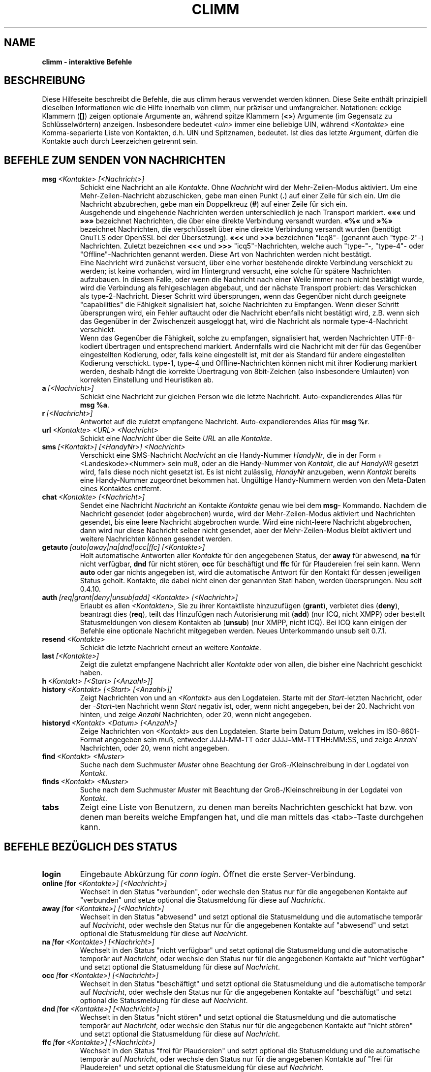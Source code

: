 .\" $Id: climmcmds.7 2072 2005-12-11 20:57:34Z kuhlmann $ -*- nroff -*-
.\"  EN: climmcmds.7 2293 2007-05-12 22:36:21Z
.\"  ^^ no Id:       ^^^^ <version of English man page this is in sync with>
.TH CLIMM 7 climm DE
.SH NAME
.B climm \- interaktive Befehle
.SH BESCHREIBUNG
Diese Hilfeseite beschreibt die Befehle, die aus climm heraus verwendet
werden k\(:onnen. Diese Seite enth\(:alt prinzipiell dieselben Informationen wie
die Hilfe innerhalb von climm, nur pr\(:aziser und umfangreicher.
Notationen: eckige Klammern
.RB ( [] )
zeigen optionale Argumente an, w\(:ahrend spitze Klammern
.RB ( <> )
Argumente (im Gegensatz zu Schl\(:usselw\(:ortern) anzeigen.
Insbesondere bedeutet
.I <uin>
immer eine beliebige UIN,
w\(:ahrend
.I <Kontakte>
eine Komma-separierte Liste von Kontakten, d.h. UIN und Spitznamen, bedeutet.
Ist dies das letzte Argument, d\(:urfen die Kontakte auch durch
Leerzeichen getrennt sein.
.SH BEFEHLE ZUM SENDEN VON NACHRICHTEN
.TP
.BI msg \ <Kontakte>\ [<Nachricht>]
Schickt eine Nachricht an alle
.IR Kontakte .
Ohne
.I Nachricht
wird der Mehr-Zeilen-Modus aktiviert. Um eine Mehr-Zeilen-Nachricht abzuschicken,
gebe man einen Punkt
.RB ( . )
auf einer Zeile f\(:ur sich ein. Um die Nachricht abzubrechen, gebe man ein Doppelkreuz
.RB ( # )
auf einer Zeile f\(:ur sich ein.
.br
Ausgehende und eingehende Nachrichten werden unterschiedlich je nach Transport markiert.
.B \(Fo\(Fo\(Fo
und
.B \(Fc\(Fc\(Fc
bezeichnet Nachrichten, die \(:uber eine direkte Verbindung versandt wurden.
.B \(Fo%\(Fo
und
.B \(Fc%\(Fc
bezeichnet Nachrichten, die verschl\(:usselt \(:uber eine direkte Verbindung versandt wurden
(ben\(:otigt GnuTLS oder OpenSSL bei der \(:Ubersetzung).
.B \(Fo<<
und
.B >>\(Fc
bezeichnen "icq8"- (genannt auch "type-2"-) Nachrichten.
Zuletzt bezeichnen
.B <<<
und
.B >>>
"icq5"-Nachrichten, welche auch "type-"-, "type-4"- oder "Offline"-Nachrichten
genannt werden. Diese Art von Nachrichten werden nicht best\(:atigt.
.br
Eine Nachricht wird zun\(:achst versucht, \(:uber eine vorher bestehende
direkte Verbindung verschickt zu werden; ist keine vorhanden, wird im
Hintergrund versucht, eine solche f\(:ur sp\(:atere Nachrichten aufzubauen.
In diesem Falle, oder wenn die Nachricht nach einer Weile immer noch nicht
best\(:atigt wurde, wird die Verbindung als fehlgeschlagen abgebaut, und der
n\(:achste Transport probiert: das Verschicken als type-2-Nachricht. Dieser
Schritt wird \(:ubersprungen, wenn das Gegen\(:uber nicht durch geeignete
"capabilities" die F\(:ahigkeit signalisiert hat, solche Nachrichten zu
Empfangen. Wenn dieser Schritt \(:ubersprungen wird, ein Fehler auftaucht
oder die Nachricht ebenfalls nicht best\(:atigt wird, z.B. wenn sich das
Gegen\(:uber in der Zwischenzeit ausgeloggt hat, wird die Nachricht als
normale type-4-Nachricht verschickt.
.br
Wenn das Gegen\(:uber die F\(:ahigkeit, solche zu empfangen, signalisiert
hat, werden Nachrichten UTF-8-kodiert \(:ubertragen
und entsprechend markiert. Andernfalls wird die Nachricht mit der f\(:ur
das Gegen\(:uber eingestellten Kodierung, oder, falls keine eingestellt ist,
mit der als Standard f\(:ur andere eingestellten Kodierung verschickt.
type-1, type-4 und Offline-Nachrichten k\(:onnen nicht mit ihrer
Kodierung markiert werden, deshalb h\(:angt die korrekte \(:Ubertragung
von 8bit-Zeichen (also insbesondere Umlauten) von korrekten Einstellung
und Heuristiken ab.
.TP
.BI a \ [<Nachricht>]
Schickt eine Nachricht zur gleichen Person wie die letzte Nachricht.
Auto-expandierendes Alias f\(:ur
.BR msg\ %a .
.TP
.BI r \ [<Nachricht>]
Antwortet auf die zuletzt empfangene Nachricht.
Auto-expandierendes Alias f\(:ur
.BR msg\ %r .
.TP
.BI url \ <Kontakte>\ <URL>\ <Nachricht>
Schickt eine
.I Nachricht
\(:uber die Seite
.I URL
an alle
.IR Kontakte .
.TP
.BI sms \ [<Kontakt>]\ [<HandyNr>]\ <Nachricht>
Verschickt eine SMS-Nachricht
.I Nachricht
an die Handy-Nummer
.IR HandyNr ,
die in der Form +<Landeskode><Nummer> sein mu\(ss,
oder an die Handy-Nummer von
.IR Kontakt ,
die auf
.IR HandyNR
gesetzt wird, falls diese noch nicht gesetzt ist.
Es ist nicht zul\(:asslig,
.IR HandyNr
anzugeben, wenn
.IR Kontakt
bereits eine Handy-Nummer zugeordnet bekommen hat.
Ung\(:ultige Handy-Nummern werden von den Meta-Daten eines
Kontaktes entfernt.
.TP
.BI chat \ <Kontakte>\ [<Nachricht>]
Sendet eine Nachricht
.I Nachricht
an Kontakte
.I Kontakte
genau wie bei dem
.BR msg -
Kommando. Nachdem die Nachricht gesendet (oder abgebrochen) wurde,
wird der Mehr-Zeilen-Modus aktiviert und Nachrichten gesendet, bis
eine leere Nachricht abgebrochen wurde. Wird eine nicht-leere
Nachricht abgebrochen, dann wird nur diese Nachricht selber nicht
gesendet, aber der Mehr-Zeilen-Modus bleibt aktiviert und weitere
Nachrichten k\(:onnen gesendet werden.
.TP
.BI getauto \ [auto|away|na|dnd|occ|ffc]\ [<Kontakte>]
Holt automatische Antworten aller
.IR Kontakte
f\(:ur den angegebenen Status, der
.B away
f\(:ur abwesend,
.B na
f\(:ur nicht verf\(:ugbar,
.B dnd
f\(:ur nicht st\(:oren,
.B occ
f\(:ur besch\(:aftigt und
.B ffc
f\(:ur f\(:ur Plaudereien frei sein kann. Wenn
.B auto
oder gar nichts angegeben ist, wird die automatische Antwort f\(:ur
den Kontakt f\(:ur dessen jeweiligen Status geholt.
Kontakte, die dabei nicht einen der genannten Stati haben, werden
\(:ubersprungen.
Neu seit 0.4.10.
.TP
.BI auth \ [req|grant|deny|unsub|add]\ <Kontakte>\ [<Nachricht>]
Erlaubt es allen
.IR <Kontakten> ,
Sie zu ihrer Kontaktliste hinzuzuf\(:ugen
.RB ( grant ),
verbietet dies
.RB ( deny ),
beantragt dies
.RB ( req ),
teilt das Hinzuf\(:ugen nach Autorisierung mit
.RB ( add )
(nur ICQ, nicht XMPP)
oder bestellt Statusmeldungen von diesem Kontakten ab
.RB ( unsub )
(nur XMPP, nicht ICQ).
Bei ICQ kann einigen der Befehle eine optionale Nachricht mitgegeben werden.
Neues Unterkommando unsub seit 0.7.1.
.TP
.BI resend \ <Kontakte>
Schickt die letzte Nachricht erneut an weitere
.IR Kontakte .
.TP
.BI last \ [<Kontakte>]
Zeigt die zuletzt empfangene Nachricht aller
.IR Kontakte 
oder von allen, die bisher eine Nachricht geschickt haben.
.TP
.BI h \ <Kontakt>\ [<Start>\ [<Anzahl>]]
.TP
.BI history \ <Kontakt>\ [<Start>\ [<Anzahl>]]
Zeigt Nachrichten von und an
.I <Kontakt>
aus den Logdateien. Starte mit der
.IR Start -letzten
Nachricht, oder der
.IR \-Start -ten
Nachricht wenn
.I Start
negativ ist, oder, wenn nicht angegeben, bei der 20. Nachricht von hinten,
und zeige
.I Anzahl
Nachrichten, oder 20, wenn nicht angegeben.
.TP
.BI historyd \ <Kontakt>\ <Datum>\ [<Anzahl>]
Zeige Nachrichten von
.I <Kontakt>
aus den Logdateien. Starte beim Datum
.IR Datum ,
welches im ISO-8601-Format angegeben sein mu\(ss, entweder
.RB JJJJ \- MM \- TT\ oder\ JJJJ \- MM \- TT T HH : MM : SS,
und zeige
.I Anzahl
Nachrichten, oder 20, wenn nicht angegeben.
.TP
.BI find \ <Kontakt>\ <Muster>
Suche nach dem Suchmuster
.I Muster
ohne Beachtung der Gro\(ss-/Kleinschreibung in der
Logdatei von
.IR Kontakt .
.TP
.BI finds \ <Kontakt>\ <Muster>
Suche nach dem Suchmuster
.I Muster
mit Beachtung der Gro\(ss-/Kleinschreibung in der
Logdatei von
.IR Kontakt .
.TP
.B tabs 
Zeigt eine Liste von Benutzern, zu denen man bereits Nachrichten
geschickt hat bzw. von denen man bereits welche Empfangen hat, und
die man mittels das <tab>-Taste durchgehen kann.
.SH BEFEHLE BEZ\(:UGLICH DES STATUS
.TP
.B login
Eingebaute Abk\(:urzung f\(:ur
.IR conn\ login .
\(:Offnet die erste Server-Verbindung.
.TP
.BI online\  [ for \ <Kontakte>]\ [<Nachricht>]
Wechselt in den Status "verbunden",
oder wechsle den Status nur f\(:ur die angegebenen Kontakte auf "verbunden"
und setze optional die Statusmeldung f\(:ur diese auf
.IR Nachricht .
.TP
.BI away\  [ for \ <Kontakte>]\ [<Nachricht>]
Wechselt in den Status "abwesend" und setzt optional
die Statusmeldung und die automatische tempor\(:ar auf
.IR Nachricht ,
oder wechsle den Status nur f\(:ur die angegebenen Kontakte auf "abwesend"
und setzt optional die Statusmeldung f\(:ur diese auf
.IR Nachricht .
.TP
.BI na\  [ for \ <Kontakte>]\ [<Nachricht>]
Wechselt in den Status "nicht verf\(:ugbar" und setzt optional
die Statusmeldung und die automatische tempor\(:ar auf
.IR Nachricht ,
oder wechsle den Status nur f\(:ur die angegebenen Kontakte auf "nicht verf\(:ugbar"   
und setzt optional die Statusmeldung f\(:ur diese auf
.IR Nachricht .
.TP
.BI occ\  [ for \ <Kontakte>]\ [<Nachricht>]
Wechselt in den Status "besch\(:aftigt" und setzt optional
die Statusmeldung und die automatische tempor\(:ar auf
.IR Nachricht ,
oder wechsle den Status nur f\(:ur die angegebenen Kontakte auf "besch\(:aftigt"
und setzt optional die Statusmeldung f\(:ur diese auf
.IR Nachricht .
.TP
.BI dnd\  [ for \ <Kontakte>]\ [<Nachricht>]
Wechselt in den Status "nicht st\(:oren" und setzt optional
die Statusmeldung und die automatische tempor\(:ar auf
.IR Nachricht ,
oder wechsle den Status nur f\(:ur die angegebenen Kontakte auf "nicht st\(:oren"
und setzt optional die Statusmeldung f\(:ur diese auf
.IR Nachricht .
.TP
.BI ffc\  [ for \ <Kontakte>]\ [<Nachricht>]
Wechselt in den Status "frei f\(:ur Plaudereien" und setzt optional
die Statusmeldung und die automatische tempor\(:ar auf
.IR Nachricht ,
oder wechsle den Status nur f\(:ur die angegebenen Kontakte auf "frei f\(:ur Plaudereien"
und setzt optional die Statusmeldung f\(:ur diese auf
.IR Nachricht .
.TP
.BI inv\  [ for \ <Kontakte>]\ [<Nachricht>]
Wechselt in den Status "unsichtbar" und setzt optional
die Statusmeldung und die automatische tempor\(:ar auf
.IR Nachricht ,
oder wechsle den Status nur f\(:ur die angegebenen Kontakte auf "frei f\(:ur
Plaudereien"
und setzt optional die Statusmeldung f\(:ur diese auf
.IR Nachricht .
.TP
.BI change \ [<Nummer>\ [ for \ <Kontakte>]\ [<Nachricht>]]
Wechselt in den Status
.IR Nummer ,
und setzt optional
die Statusmeldung und die automatische tempor\(:ar auf
.IR Nachricht ,
oder wechsle den Status nur f\(:ur die angegebenen Kontakte
und setzt optional die Statusmeldung f\(:ur diese auf
.IR Nachricht .
Ohne eine Nummer: liste die verf\(:ugbaren Nummern auf.
.SH BEFEHLE ZUM SUCHEN UND ANZEIGEN ANDERER BENUTZER
.TP
.BI f \ <Kontakte>
.TP
.BI finger \ <Kontakte>
Zeigt alle Meta-Daten \(:uber alle
.IR Kontakte .
.TP
.TP
.BI ss \ <Kontakte>
Zeigt alle lokal gespeicherten Meta-Daten \(:uber alle
.IR Kontakte .
.TP
.B i
Zeigt alle Kontakte auf der Ignorieren-Liste.
.TP
.BI s \ [<Kontakte>]
Zeigt den aktuellen Status, oder die Details zu den angegebenen Kontakten an,
inklusive dessen Zweit-Namen.
.TP
.BR e ,\  ee ,\  eg ,\  eeg ,\  ev ,\  eev ,\  egv ,\  eegv ,\  w ,\  ww ,\  wg ,\  wwg ,\  wv ,\  wwv ,\  wgv ,\  wwgv
Liste Teile der Kontaktliste auf. Die folgenden Zeichen werden
dabei in der ersten Spalte angezeigt:
.RS
.TP
.B +
Dieser Eintrag ist kein Kontakt, sondern lediglich ein Zweit-Name f\(:ur den
vorhergehenden. Nur mit
.BR ww .
.TP
.B #
Dieser Eintrag ist nicht auf der Kontaktliste, aber die Benutzernummer wurde
schonmal verwendet. Nur mit
.B w
und
.BR ww .
.TP
.B *
Dieser Kontakt ist auf der Sichtbarkeitsliste, d.h. kann den Status auch
im Falle von unsichtbar sehen.
.TP
.B \-
Dieser Kontakt ist auf der Unsichtbarkeitsliste, d.h. kann als Status
nur als ausgeloggt sehen.
.TP
.B ^
Dieser Kontakt wird ignoriert: keine Nachrichten und keine
Statuswechsel werden angezeigt.
.PP
Die Befehle, die mit
.B ww
und
.B ee
beginnen, geben eine weitere Spalte mit Zeichen aus. Wenn die erste Spalte sonst leer w\(:are,
wird das entsprechende Zeichen aus dieser Spalte auch dort ausgegeben,
solange es kein
.BR ^ 
ist.
.TP
.B &
Eine direkte Verbindung wurde aufgebaut.
.TP
.B \(ba
Eine direkte Verbindung wurde versucht, aufzubauen, dies schlug jedoch fehl.
.TP
.B :
Eine direkte Verbindung wird gerade aufgebaut.
.TP
.B ^
Keine direkte Verbindung aufgebaut, aber die IP-Adresse und der Port sind bekannt.
.PP
Eine weitere Spalte wird von den Befehlen, die mit
.B ww
und
.B ee
beginnen, ausgegeben, die Informationen \(:uber die serverseitige Kontaktliste ausgeben,
soweit dies bekannt ist (neue f\(:ur 0.7.1):
.TP
.B S
Der Kontakt ist auf der serverseitigen Kontaktliste
mit gegenseitiger Autorisierung,
und soll da auch sein (hat die Option
.I wantsbl
gesetzt).
.TP
.B T
Der Kontakt ist auf der serverseitigen Kontaktliste
mit gegenseitiger Nicht-Autorisierung,
erwartet Autorisierung
und soll da auch sein.
.TP
.B .
Der Kontakt ist nicht auf der serverseitigen Kontaktliste,
sollte da aber sein.
.TP
.B R
Der Kontakt ist auf der serverseitigen Kontaktliste
und empf\(:angt Statusmeldungen,
hat eine ausstehende Autorisierungsanfrage bekommen
und soll da auch sein.
Durch erneutes Anfragen der Autorisierung oder durch Ablehnen der
Autorisierung sollte Gegenseitigkeit hergestellt werden.
Diese Kombination ist nur bei XMPP m\(:oglich.
.TP
.B >
Der Kontakt ist auf der serverseitigen Kontaktliste
und empf\(:angt Statusmeldungen,
hat keine ausstehende Autorisierungsanfrage bekommen
und soll da auch sein. 
Durch erneutes Anfragen der Autorisierung oder durch Ablehnen der
Autorisierung sollte Gegenseitigkeit hergestellt werden.
Diese Kombination ist nur bei XMPP m\(:oglich.
.TP
.B <
Der Kontakt ist auf der serverseitigen Kontaktliste
und sendet Statusmeldungen,
hat keine ausstehende Autorisierungsanfrage bekommen
und soll da auch sein.
Diese Kombination ist nur bei XMPP m\(:oglich.
.TP
.B -
Der Kontakt ist auf der serverseitigen Kontaktliste
mit gegenseitiger Nicht-Autorisierung,
hat keine ausstehende Autorisierungsanfrage bekommen
und soll da auch sein.
Diese Kombination ist nur bei XMPP m\(:oglich.
.TP
.B s
Der Kontakt ist auf der serverseitigen Kontaktliste
mit gegenseitiger Autorisierung,
soll da aber nicht sein (hat die Option
.I wantsbl
nicht gesetzt).
.TP
.B t
Der Kontakt ist auf der serverseitigen Kontaktliste
mit gegenseitiger Nicht-Autorisierung,
hat keine ausstehende Autorisierungsanfrage bekommen,
soll da aber nicht sein.
.TP
.B \'\ \'
(Leerzeichen) Der Kontakt ist nicht auf der serverseitigen Kontaktliste,
und soll da auch nicht sein.
.TP
.B \(rs
Der Kontakt ist auf der serverseitigen Kontaktliste
und empf\(:angt Statusmeldungen,
hat keine ausstehende Autorisierungsanfrage bekommen,
soll da aber nicht sein.
Durch erneutes Anfragen der Autorisierung oder durch Ablehnen der
Autorisierung sollte Gegenseitigkeit hergestellt werden.
Diese Kombination ist nur bei XMPP m\(:oglich.
.TP
.B /
Der Kontakt ist auf der serverseitigen Kontaktliste
und sendet Statusmeldungen,
hat keine ausstehende Autorisierungsanfrage bekommen,
soll da aber nicht sein.
Diese Kombination ist nur bei XMPP m\(:oglich.
.TP
.B \(aq
Der Kontakt ist auf der serverseitigen Kontaktliste
mit gegenseitiger Nicht-Autorisierung,
hat keine ausstehende Autorisierungsanfrage bekommen,
soll da aber nicht sein.
Diese Kombination ist nur bei XMPP m\(:oglich.
.TP
.B 1 2 3 4 5 6 7 8 9
Eine unm\(:ogliche Kombination ist aufgetreten.
.RE
.TP
.BI e \ [<Kontaktgruppe>]
Zeigt alle Kontakte auf der Kontaktliste, die verbunden sind. Zeigt auch den eigenen Status an. 
.TP
.BI ee \ [<Kontaktgruppe>]
Zeigt alle Kontakte auf der Kontaktliste, die verbunden sind, mit mehr Details.
.TP
.BR eg ,\  eeg
Wie oben, aber sortiere nach Gruppen. Neu seit 0.4.10.
.TP
.BR w ,\  ww ,\  wg ,\  wwg
Wie oben, aber zeige auch Kontakte an, die gerade nicht verbunden sind.
.TP
.BR ev ,\  eev ,\  egv ,\  eegv ,\  wv ,\  wwv ,\  wgv ,\  wwgv
Wie oben, aber zeige auch versteckte Kontakte an, also solche, die die
.B shadow
effektiv gesetzt haben. Neu seit 0.5.
.TP
.B ewide
Zeigt alle Kontakte auf der Kontaktliste, die verbunden sind, in einem breiten Format.
.TP
.B wide
Zeigt alle Kontakte auf der Kontaktliste in einem breiten Format.
.TP
.B search
.TP
.BI search \ <eM@il>
.TP
.BI search \ <Spitzname>
.TP
.BI search \ <Vorname>\ <Nachname>
Sucht nach einem Benutzer mit der eMail-Adresse
.IR eM@il ,
mit dem Spitznamen
.IR Spitzname ,
der kein @ enthalten darf, oder mit
.I Vorname
als Vor- und
.I Nachname
als Nachname. Ist kein Argument gegeben, frage nach
Spitznamen, Vornamen, Nachnamen, eMail-Adresse und einem
Haufen anderer Daten, nach denen man suchen kann.
.TP
.BI rand \ [<Nummer>]
Findet einen zuf\(:alligen Kontakt in der Interessengruppe
.IR Nummer ,
oder zeigt alle Interessengruppen an.
.SH BEFEHLE ZUM VERWALTEN DER KONTAKTLISTE
Hinweis: es ist n\(:otig, mit
.B save
abzuspeichern, um diese \(:Anderungen dauerhaft zu machen.
.TP
.BI add \ <Benutzernummer>\ <Spitzname>
F\(:ugt den Benutzer mit Benutzernummer
.I Benutzernummer
zur Kontaktliste unter dem Namen
.IR Spitzname
hinzu.
.TP
.BI add \ <Spitzname>\ <Zweit-Name>
.TP
.BI addalias \ <Spitzname>\ <Zweit-Name>
Vergibt einen Zweit-Namen
.I Zweit-Name
f\(:ur
.IR Spitzname .
Neu (addalias) seit 0.4.10.
.br
Hinweis: Sie m\(:ussen mit
.B save
abspeichern, um diese \(:Anderungen dauerhaft zu machen.
.TP
.BI add \ <Gruppe>\ [<Kontakte>]
.TP
.BI addgroup \ <Gruppe>\ [<Kontakte>]
F\(:uge alle Kontakte in
.IR Kontakte
zur Kontaktgruppe
.IR Gruppe
hinzu, welche erforderlichenfalls neu angelegt wird,
falls man den Befehl als
.B addgroup
aufruft.
Neu seit 0.4.10.
.TP
.BI rem \ <Kontakte>
Entfernt alle in
.IR Kontakte
angegebenen Zweit-Namen.
Wenn dies der einzige Name ist, entferne den jeweiligen Kontakt
von der Kontaktliste.
.br
Hinweis: dieses Kommando hat eine andere Bedeutung, falls das
erste Argument der Name einer Gruppe ist. Um also alle Kontakte
einer Gruppe zu meinen, darf diese nicht an erster Stelle angegeben
sein; man k\(:onnte z.B. ein Mitglied der Gruppe zuerst angeben.
.TP
.BI remalias \ <Kontakte>
Entfernt alle in
.IR Kontakte
angegebenen Zweit-Namen.
Ge\(:andert in 0.6.3.
.TP
.BI rem\ all \ <Kontakte>
.TP
.BI remcont \ <Kontakte>
Entferne alle angegebenen Kontakte vollst\(:andig von der Kontaktliste.
.br
Neu (remcont) seit 0.6.3.
.br
Hinweis: das Kommando
.B rem
hat eine andere Bedeutung, falls das
erste Argument der Name einer Gruppe ist. Um also alle Kontakte
einer Gruppe zu meinen, darf diese nicht an erster Stelle angegeben
sein; man k\(:onnte z.B. ein Mitglied der Gruppe zuerst angeben.
.TP
.BI rem \ <Gruppe>\ <Kontakte>
.TP
.BI remgroup \ <Gruppe>\ <Kontakte>
Entferne alle Kontakte in
.IR Kontakte
aus der Kontaktgruppe
.IR Gruppe .
Ge\(:andert in 0.6.3.
.TP
.BI rem \ all\ <Gruppe>
.TP
.BI remgroup \ all\ <Gruppe>
Entferne alle Kontakte aus der Kontaktgruppe
.IR Gruppe .
Weitere Argumente werden stillschweigend ignoriert.
Falls
.B remgroup all
benutzt worden ist, entferne diese Gruppe vollst\(:andig.
Ge\(:andert in 0.6.3.
.TP
.BI togig \ <Kontakte>
\(:Andert, ob Nachrichten und Status\(:anderungen der Kontakte
.I Kontakte
ignoriert werden sollen.
.TP
.BI toginvis \ <Kontakte>
\(:Andert f\(:ur jeden Kontakt aus
.IR Kontakte ,
ob er Sie niemals sehen kann.
.TP
.BI togvis \ <Kontakte>
\(:Andert f\(:ur jeden Kontakt aus
.IR Kontakte ,
ob er Sie sehen kann, wenn Sie unsichtbar sind.
.SH BEFEHLE BEZ\(:UGLICH IHRES ICQ-KONTOS
.TP
.BI pass \ <Pa\(sswort>
Setzt das Pa\(sswort auf
.IR Pa\(sswort .
.br
Hinweis: das Pa\(sswort darf nicht mit einem \('o (Byte 0xf3) beginnen.
.br
Hinweis: Sie m\(:ussen danach mit
.B save
abspeichern, um diese \(:Anderung dauerhaft zu machen, falls Sie Ihr Pa\(sswort
in Ihrem
.I ~/.climm/climmrc
abspeichern (siehe
.BR climmrc (5),
oder Ihr Pa\(sswort wird beim n\(:achsten Login fehlerhaft sein.
.TP
.B update
Aktualisiert die auf dem Server gespeicherten Benutzerinformationen (eMail-Adresse, Spitzname, und so weiter).
.TP
.B other
Aktualisiert weitergehende Benutzerinformationen wie Alter und Geschlecht.
.TP
.B about
Aktualisiert den Punkt "\(:Uber" der Benutzerinformationen.
.TP
.BI setr \ [<Nummer>]
Setzt die Interessengruppe f\(:ur zuf\(:allige Kontakte auf
.IR Nummer .
Ohne Argumente: listet m\(:ogliche Interessengruppen auf.
.TP
.BI reg \ <Pa\(sswort>
Erzeugt eine neue Benutzernummer mit dem Pa\(sswort
.IR Pa\(sswort . 
.SH BEFEHLE ZUM KONFIGURIEREN DES CLIMM-PROGRAMMS
.TP
.BI verbose \ [<verb>]
Setzt die Ausf\(:uhrlichkeit der Ausgaben von climm auf
.IR verb ,
oder zeigt die aktuelle Ausf\(:uhrlichkeit an. Die Ausf\(:uhrlichkeit ist eine Menge von
Werten, die aufaddiert werden:
.RS
.TP
.B 8
Zeige Protokoll-Fehler.
.TP
.B 16
Zeige Erzeugung und Entfernung von Paketen.
.TP
.B 32
Zeige hinzugef\(:ugte und entfernte Warteschlangen-Ereignisse.
.TP
.B 64
Zeige Erzeugung und Entfernung von Verbindungen.
.TP
.B 256
Zeige Version-6-Pakete mit hexadezimalem Abbild.
.TP
.B 4096
Zeige Version-7/8-Pakete.
.TP
.B 8192
Zeige zus\(:atzlich das hexadezimale Abbild.
.TP
.B 16284
Speichere diese Pakete in eine Datei.
.TP
.B 65536
Zeige Direktverbindungs-Pakete.
.TP
.B 131072
Zeige zus\(:atzlich das hexadezimale Abbild.
.TP
.B 262144
Speichere diese Pakete in eine Datei.
.TP
.B 2097152
Zeige den Direktverbindungs-Handschlag.
.TP
.B 4194304
Zeige den Verbindungsaufbau von Verbindungen.
.PP
In jedem Fall bewirkt eine Ausf\(:uhlichkeit gr\(:o\(sser als 0 die Ausgabe von mehr
Informationen, und eine gr\(:o\(sser als 1 von noch mehr.
.RE
.TP
.B clear
L\(:oscht den Bildschirm.
.TP
.BI sound \ [on|off|event]
Schaltet Piepsen ein
.RB ( on )
oder aus
.RB ( off ),
oder verwendet stattdessen das Ereignis-Skript
.RB ( event ).
Neue Syntax seit 0.4.10.
.TP
.BI prompt\ <BenutzerPrompt>
Setzt einen benutzerdefinierten Prompt
.IR BenutzerPrompt .
Die folgenden Platzhalter werden darin geeignet ersetzt:
.RS
.TP
.B %U
Die eigene Benutzernummer.
.TP
.B %n
Der eigene Spitzname.
.TP
.B %S
Der eigene Status.
.TP
.B %s
Der eigene Status in Kurzform.
.TP
.B %P
Der Name des Servers.
.TP
.B %p
Der Typ des Servers (icq8, jabber, msn...).
.TP
.B %a
Der letzte Kontakt, dem eine Nachricht geschickt wurde.
.TP
.B %r
Der letzte Kontakt, der eine Nachticht geschickt hat.
.TP
.B %t
Die Zeit im Format HH:MM:SS.
.TP
.B %T
Die Zeit in dem Format, da\(ss durch die Option
.B prompt_strftime
bestimmt ist.
.TP
.B %%
Das Prozentzeichen
.RB ( % ).
.TP
.B %[0\-9]c
Setzt die Vordergrundfarbe auf die angegebene.
.TP
.B %[0\-9]C
Setzt die Hintergrundfarbe auf die angegebene.
.TP
.B %[0\-1]b
Fettdruck. An = 1 (standardm\(:a\(ssig), aus = 0.
.TP
.B %[0\-1]u
Unterstrichen. An = 1 (standardm\(:a\(ssig), aus = 0
.TP
.B %[0\-1]i
Invers oder hell. An = 1 (standardm\(:a\(ssig), aus = 0.
Vertauscht Vordergrund- und Hintergrundfarben, oder
w\(:ahlt hellere Farben aus.
.TP
.B %d
Setze alle Farben zur\(:uck.
.TP
.B \\\\b
Ein Zeichen zur\(:uck.
.TP
.B \\\\r
Geht an den Zeilenanfang zur\(:uck.
.TP
.B \\\\n
Neue Zeile.
.TP
.B \\\\t
Horizontaler Tabulator.
.TP
.B \\\\e
Escape-Zeichen (f\(:ur Steuersequenzen).
.TP
.B \\\\\\\\
Backslash.
.PP
Beispiel:
prompt %4c%b%p%d://%1c%b%n%3c/%2c%b%s%8c %t%7c%b>%6c%r%7c%b<%6c%b%a%7c%b>
.RE
.TP
.BI autoaway \ [<Zeit>|on|off]
Gehe nach
.I Zeit
Sekunden automatisch in den Status "abwesend" bzw. "nicht verf\(:ugbar",
oder schaltet dies an (\fBon\fR) (mit der letzten verwendeten Zeit) oder ab (\fBoff\fR).
Eine Zeit von 0 schaltet dies ebenfalls ab. Ist kein Argument gegeben,
zeigt es die aktuelle Einstellung an.
.TP
.BI alias\ [auto[expand]] \ [<Alias>\ <Erweiterung>]
Erzeuge ein neues Alias mit dem Namen
.IR Alias ,
das durch
.IR Erweiterung
ersetzt wird.
Wird kein
.I Alias
angegeben, dann liste alle Aliase auf.
Wird keine
.I Erweiterung
angegeben, dann liste das bestehende
.I Alias
auf.
Anderfalls erzeuge ein neues
.IR Alias .
Ist das Schl\(:usselwort
.I auto
oder
.I autoexpand
angegeben, dann erzeuge ein auto-expandierendes Alias, d.h. ein
Alias, das sofort expandiert wird, wenn die Leertaste oder die
Eingabetaste direkt nach dem Alias eingegeben wird.
.br
Wenn die Zeichenkette
.B %s
in der
.I Erweiterung
vorhanden ist, wird jedes Auftreten durch die beim Aufruf des Alias angegebenen Argumente ersetzt,
andernfalls werden diese an das Ende angeh\(:angt.
Wenn die Zeichenkette
.B %r
in der
.I Erweiterung
vorhanden ist, wird jedes Auftreten ersetzt durch den Spitznamen, falls vorhanden, oder die UIN des
Kontaktes ersetzt, von dem die letzte Nachricht empfangen wurde, oder durch die leere
Zeichenkette, falls es noch keinen solchen gibt.
Wenn die Zeichenkette
.B %a
in der
.I Erweiterung
vorhanden ist, wird jedes Auftreten ersetzt durch den Spitznamen, falls vorhanden, oder die UIN des
Kontaktes ersetzt, an den die letzte Nachricht gesendet wurde, oder durch die leere
Zeichenkette, falls es noch keinen solchen gibt.
.br
Neu seit 0.4.10. Auto-expandierende Aliase neu seit 0.5.0.4.
.TP
.BI unalias \ <Alias>
L\(:osche den Alias mit dem Namen
.IR Alias .
Neu seit 0.4.10.
.TP
.BI lang \ [<Sprache>|<Nr>]\ ...
Wechsle zur Sprache
.IR Sprache ,
gegeben durch ihren ISO-Sprachcode, oder gibt die \(:Ubersetzung
der Textes mit der Nummer
.I Nr
aus. Um die durch die Umgebungsvariablen
.BR LANG ,
.B LC_ALL
und
.B LC_MESSAGES
bestimmte Sprache auszuw\(:ahlen, kann
.BR ! ,
.B auto
oder
.B default
verwendet werden. Um \(:uberhaupt keine \(:Ubersetzung auszuw\(:ahlen,
kann man
.BR . ,
.B none
oder
.B unload
verwenden. Um zur Fehlersuche die Nummern der
\(:ubersetzten Texte mitauszugeben, kann man
.B debug
voranstellen.
.sp
Die Dateien aus ~/.climm/i18n/*.i18n haben Vorrang  \(:uber die globalen
Dateien, die Dateien aus BASIS/i18n/*.i18n haben Vorrang \(:uber die aus
~/.climm/i18n/*.i18n, w\(:ahrend die "lustigen" Texte \(:uber die normalen
Vorrang haben.
.sp
Tats\(:achlich kann man sogar soviele Argumente angeben, wie man will,
um z.B. den 117. Text in Deutsch auszugeben und dann zur Standardsprache
zur\(:uckzukehren, gebe man "trans de 117 default" ein.
.TP
.B uptime
Zeigt an, wie lange climm bereits l\(:auft, sowie einige Statistiken.
.TP
.BI set \ <Option>\ <Wert>
Schaltet die Option
.I Option
entweder
.I an
.RB ( on ),
.I aus
.RB ( off )
oder auf einen optionsspezifischen
.BR Wert .
.I Option
kann dabei sein:
.RS
.TP
.BR color :
verwende Farben,
.TP
.BR delbs :
interpretiere das L\(:oschzeichen als R\(:uckschritt,
.TP
.BR funny :
lustige Meldungen verwenden,
.TP
.BR auto :
schicke automatische Antworten wenn man z.B. abwesend ist,
.TP
.BR uinprompt :
f\(:ugt den zuletzt verwendeten Spitznamen in den Prompt ein,
.TP
.BR autosave :
speichert das climmrc automatisch beim Beenden,
.TP
.BR autofinger :
fingert automatisch neue Benutzernummern,
.TP
.BR linebreak :
setzt den Stil f\(:ur Zeilenumbr\(:uche bei Nachrichten auf:
.BR simple ,
um die Nachricht nach dem Spitznamen auszugeben und normal umzubrechen,
.BR break ,
um in jedem Fall vor der Nachricht zus\(:atzlich umzubrechen,
.BR indent ,
um alle Zeilen der Nachricht zur selben Stelle wie die erste Zeile einzur\(:ucken, oder
.BR smart ,
um einen Zeilenumbruch nur vor der Nachricht einzuf\(:ugen, wenn diese
sonst nicht in die Zeile passen w\(:urde;
.PP
Neue Optionen seit 0.4.10. Die Optionen hermit, log, logonoff, silent,
tabs wurden f\(:ur climm 0.5 entfernt; benutze das
.BR opt -Kommando
stattdessen.
.RE
.TP
.BI opt \ [<contact>|<contact\ group>|connection|global\ [<Option>\ [<Wert>]]]
Setze die Option
.I Option
f\(:ur Kontakt
.IR contact ,
Kontaktgruppe
.IR contact\ group ,
f\(:ur die aktuelle Verbindung oder global auf den Wert
.IR Wert ,
oder zeige den aktuellen Wert, oder zeige alle Optionen und ihren Wert.
.br
Wenn Optionen von Kontakten aufgel\(:ost werden, wird zuerst die Option
vom Kontakt selber benutzt, falls diese gesetzt ist; andernfalls wird,
wenn der Kontakt zu einer Gruppe geh\(:ort, die Option dieser Gruppe
benutzt, falls diese gesetzt ist; andernfalls wird, wenn der Kontakt zu
einer Server-Verbindung geh\(:ort (d.h. wenn er noch nicht entfernt wurde),
die Option von der Server-Verbindung benutzt, falls diese gesetzt ist;
andernfalls wird die globale Option benutzt, falls diese gesetzt ist.
Andernfalls wird 0 angenommen, wenn es eine Ganzzahl-Option ist, falsch
f\(:ur eine An-/Aus-Option, die Farbzeichenkette f\(:ur "keine Farbe",
falls nicht gerade nach selbiger gesucht wurde, oder andernfalls
die leere Zeichenkette f\(:ur Zeichenkettenoptionen.
.br
Wenn Optionen von Kontaktgruppen aufgel\(:ost werden, wird das
gleiche getan, au\(sser dem ersten Schritt; Optionen von
Verbindungen werden zuerst von der Verbindung, andernfalls
global genommen; und globale Optionen nat\(:urlich nur global.
.br
Die folgenden Optionen existieren, angegeben mit Typ und Anwendbarkeit:
.RS
.TP
.BI colorscheme \ Ganzzahl\ global
Die Nummer des Farbschemas, das benutzt werden soll. Ist dies
auf 0 gesetzt, dann (und nur dann) werden die unten definierten
Farben verwendet.
.TP
.BI colornone \ Farbzeichenkette\ global
Die Farbzeichenkette, um normalen Text auszuw\(:ahlen.
Die Schl\(:usselw\(:orter
.BR black (schwarz),
.BR red (rot),
.BR green (gr\(:un),
.BR yellow (gelb),
.BR blue (blau),
.BR magenta (magenta),
.BR cyan (cyan),
.BR white (wei\(ss),
.BR none (keine),
und
.BR bold (fett)
werden jeweils durch die entsprechende ANSI-Kontrollsequenz ersetzt.
Jede Farbe enth\(:alt implizit bereits
.BR none (keine),
deshalb mu\(ss
.BR bold (fett)
immer nach einer Farbe angegeben werden. Jeder andere Text wird als
Kontrollsequenz interpretiert, die unver\(:andert auszugeben ist.
.TP
.BI colorserver \ Farbzeichenkette\ global
Die Farbzeichenkette f\(:ur Dinge, die den Server betreffen.
.TP
.BI colorclient \ Farbzeichenkette\ global
Die Farbzeichenkette f\(:ur Dinge, die climm selber betreffen.
.TP
.BI colorinvchar \ Farbzeichenkette\ global
Die Farbzeichenkette f\(:ur die Anzeige von Bytesequenzen, die
in der aktuellen Zeichenkodierung keinen Sinn haben.
.TP
.BI colorerror \ Farbzeichenkette\ global
Die Farbzeichenkette f\(:ur die Anzeige von Fehlern.
.TP
.BI colordebug \ Farbzeichenkette\ global
Die Farbzeichenkette f\(:ur die Ausgabe von Debug-Meldungen.
.TP
.BI colorquote \ Farbzeichenkette\ global
Die Farbzeichenkette f\(:ur die Ausgabe von zitiertem Text.
.TP
.BI webaware \ An/Aus\ Server[ICQ]
Gibt an, ob der aktuelle Status \(:uber das Web einsehbar sein soll.
.TP
.BI hideip \ An/Aus\ Server[ICQ]
Gibt an, ob die (lokale) IP-Adresse versteckt werden soll.
.TP
.BI dcauth \ An/Aus\ Server[ICQ]
Gibt an, ob nur autorisierte Kontakte die (entfernte)
IP-Adresse sehen d\(:urfen.
.TP
.BI dccont \ An/Aus\ Server[ICQ]
Gibt an, ob Kontakte die (entferne)
IP-Adresse sehen d\(:urfen.
.TP
.BI awaycount \ An/Aus\ Server
Falls gesetzt, werden Nachrichten gez\(:ahlt und mit dem Absender im Prompt
angezeigt, wenn der Status manuell auf irgendetwas anderes als
.I verbunden
oder
.I frei f\(:ur Plaudereien
(mit oder ohne
.IR unsichtbar )
gesetzt wird. Andernfalls passiert das nur, wenn der Status automatisch
gewechselt wurde.
Neu seit ?
.TP  
.BI s5_use \ An/Aus\ Server
Benutze einen Socks5-Proxy. Neu seit 0.6.4.
.TP
.BI s5_host \ Zeichenkette\ Server
Benutze diesen Rechner als Socks5-Port. Neu seit 0.6.4.
.TP
.BI s5_port \ Ganzzahl\ Server
Benutze diesen Port auf dem Socks5-Server. Neu seit 0.6.4.
.TP
.BI s5_name \ Zeichenkette\ Server
Benutze diesen Nutzernamen auf dem Socks5-Server. Neu seit 0.6.4.
.TP
.BI s5_pass \ Zeichenkette\ Server
Benutze dieses Pa\(sswort auf dem Socks5-Server. Neu seit 0.6.4.
.TP
.BI oscar_dc_port \ Ganzzahl\ Server[ICQ]
Lege den kleinsten zu verwendenden Port f\(:ur eingehende Direkt-Verbindungen
f\(:ur OSCAR-Protokoll fest. Falls der angegebene Port in Benutzung ist,
erh\(:ohe die Portnummer solange, bis ein freier Port gefunden wurde.
Neu sei 0.6.4.
.TP
.BI oscar_dc_mode \ Ganzzahl\ Server[ICQ]
.RS
Diese Ganzzahl besteht aus Flags, die den Umgang mit Direkt-Verbindungen
angeben:
.TP
1
Wir sind hinter einer Firewall und k\(:onnen keine eingehenden Verbindungen
annehmen. versuch ist zwecklos.
.TP
2  
Wir sind hinter einer Firewall, k\(:onnen aber keine eingehenden Verbindungen 
per Socks entgegennehmen.
.TP
4  
Wir sind nicht hinter einer Firewall. Das ist die Voreinstellung.
.TP
16 
Erzeuge eine Verbindung f\(:ur eingehende Direkt-Verbindungen. (Genauer gesagt,
erzeugt die Verbindung, falls >= 16.) Falls dies nicht gesetzt ist, wird
die Verbindung angelegt, wenn sie ben\(:otigt wird.
.TP
32
Erzeuge und \(:offne eine Verbindung f\(:ur eingehende Direkt-Verbindungen.
.RE
.RS
Neu seit 0.6.3.
.RE
.TP
.BI logstream \ An/Aus\ Server
Schreibe alle Daten, die \(:uber eine Verbindung zum Server gehen, in eine
Datei unter BASEDIR/debug/.
.TP
.BI privacylist \ Zeichenkette\ Server[XMPP]
W\(:ahle unmittelbar nach dem Einloggen die angegebene Liste als die aktive Privatsph\(:arenliste.
Ist die leere Zeichenkette angegeben, w\(:ahle nach dem Einloggen keine Liste.
Andernfalls wird die standardm\(:a\(ssige als die aktuelle genommen.
Neu seit 0.7.1.
.TP
.BI ignore \ An/Aus\ Kontakt
Gibt an, ob alle Nachrichten von diesem Kontakt ignoriert
werden sollen.
.TP
.BI hidefrom \ An/Aus\ Kontakt
Gibt an, ob man gegen\(:uber diesem Kontakt immer unsichtbar ist.
.TP
.BI intimate \ An/Aus\ Kontakt
Gibt an, ob man gegen\(:uber diesem Kontakt immer sichtbar ist.
.TP
.BI logonoff \ An/Aus\ Kontakt
Gibt an, ob mitgeloggt werden soll, wenn sich dieser Kontakt
einloggt oder wieder verschwindet.
.TP
.BI logchange \ An/Aus\ Kontakt
Gibt an, ob Statuswechsel dieses Kontaktes mitgeloggt werden sollen.
.TP
.BI logmess \ An/Aus\ Kontakt
Gibt an, ob Nachrichten dieses Kontaktes mitgeloggt werden sollen.
.TP
.BI showonoff \ An/Aus\ Kontakt
Gibt an, ob angezeigt werden soll, wenn sich dieser Kontakt
einloggt oder wieder verschwindet.
.TP
.BI showchange \ An/Aus\ Kontakt
Gibt an, ob Statuswechsel dieses Kontaktes angezeigt werden sollen.
.TP
.BI autoauto \ An/Aus\ Kontakt
Gibt an, ob bei Statuswechsel dieses Kontakts automatisch dessen
automatische Nachricht erfragt werden soll, ausser bei einem Wechsel
des Status zu "online" oder "invisible".
.TP
.BI hideack \ An/Aus\ Kontakt
Gibt an, ob Best\(:atigungen zu Nachrichten dieses Kontaktes
versteckt werden sollen.
.br
Hinweis: dies zu benutzen ist eine wirklich schlechte Idee,
da dadurch nicht angezeigt wird, wenn Nachrichten als
unbest\(:atigte Nachrichten erneut versendet werden.
.TP
.BI wantsbl \ An/Aus\ Kontakt
Gibt an, ob dieser Kontakt auf die Server-seitige Kontaktliste soll.
.TP
.BI peekme \ An/Aus\ Kontakt
Gibt an, ob dieser Kontakt \(:uberpr\(:uft werden soll, wenn der Befehl
.BR peek\ all \ bzw. \ peekall
verwendet wird.
.TP
.BI shadow \ An/Aus\ Kontakt
Gibt an, ob dieser Kontakt in der kontaktliste nicht angezeigt werden
soll, wenn nicht eines der auf v endenden Kommandos verwendet wird.
.TP
.BI local \ An/Aus\ Kontakt
Gibt an, ob dieser Kontakt kein richtiger Kontakt ist, sondern
nur ein Spitzname f\(:ur die betreffende Nummer.
.TP
.BI encoding \ Zeichenkette\ Kontakt
Die Zeichenkodierung, in der zu sein eine Nachricht angenommen wird,
wenn die Zeichenkodierung nicht definiert ist. Das betrifft insbesondere
die Metadaten auf dem Server.
.TP
.BI tabspool \ Ganzzahl\ Kontakt
Gibt an, ob dieser Kontakt beim Starten in die Liste der mittels
der Tabulator-Taste aufrufbaren Kontakte aufgenommen werden soll.
.TP
.BI autoaway \ Zeichenkette\ Kontakt
Die Abwesenheitsmeldung f\(:ur den Status "abwesend", die an
diesen Kontakt zur\(:uckgegeben werden soll.
.TP
.BI autona \ Zeichenkette\ Kontakt
Die Abwesenheitsmeldung f\(:ur den Status "nicht verf\(:ugbar", die an
diesen Kontakt zur\(:uckgegeben werden soll.
.TP
.BI autoocc \ Zeichenkette\ Kontakt
Die Abwesenheitsmeldung f\(:ur den Status "besch\(:aftigt", die an
diesen Kontakt zur\(:uckgegeben werden soll.
.TP
.BI autodnd \ Zeichenkette\ Kontakt
Die Abwesenheitsmeldung f\(:ur den Status "nicht st\(:oren", die an
diesen Kontakt zur\(:uckgegeben werden soll.
.TP
.BI autoffc \ Zeichenkette\ Kontakt
Die Abwesenheitsmeldung f\(:ur den Status "frei f\(:ur Plaudereien", die an
diesen Kontakt zur\(:uckgegeben werden soll.
.TP
.BI colormessage \ Farbzeichenkette\ Kontakt
Die Farbzeichenkette, die f\(:ur Nachrichten dieses Kontakts verwendet werden soll.
.TP
.BI colorsent \ Farbzeichenkette\ Kontakt
Die Farbzeichenkette, die f\(:ur den Spitznamen dieses Kontakts verwendet werden soll,
wenn Nachrichten verschickt werden.
.TP
.BI colorack \ Farbzeichenkette\ Kontakt
Die Farbzeichenkette, die f\(:ur den Spitznamen dieses Kontakts verwendet werden soll,
wenn Nachrichten best\(:atigt werden.
.TP
.BI colorincoming \ Farbzeichenkette\ Kontakt
Die Farbzeichenkette, die f\(:ur den Spitznamen dieses Kontakts verwendet werden soll,
wenn Nachrichten empfangen werden.
.TP
.BI colorcontact \ Farbzeichenkette\ Kontakt
Die Farbzeichenkette, die ansonsten f\(:ur den Spitznamen dieses Kontakts verwendet werden soll.
.PP
Neu seit 0.5.
.RE
.TP
.BI optcontact \ <contact>\ [<Option>\ [<Wert>]]
Setze oder zeige die Option
.I Option
oder alle Optionen des Kontaktes
.IR contact
an.
Neu seit 0.5.
.TP
.BI optgroup \ <group>\ [<Option>\ [<Wert>]]
Setze oder zeige die Option
.I Option
oder alle Optionen der Kontaktgruppe
.IR group 
an.
Neu seit 0.5.
.TP
.BI optserv \ [<Option>\ [<Wert>]]
Setze oder zeige die Option
.IR Option 
der aktuellen Server-Verbindung an.
Umbenannt in 0.7.1, alter Name neu seit 0.5.
.TP
.BI optglobal \ [<Option>\ [<Wert>]]
Setze oder zeige die globale Option
.IR Option
an.
Neu seit 0.5.
.TP
.B save
Speichert die aktuellen Einstellungen in der Kon\(figurationsdatei ab,
welches
.I ~/.climm/climmrc
ist, wenn nicht anders angegeben. Vorsicht, dies wird alle hinzugef\(:ugten
Kommentare in dieser Datei \(:uberschreiben.
.TP
.BI q \ [<msg>]
.TP
.BI quit \ [<msg>]
.TP
.BI exit \ [<msg>]
Beendet climm. Falls angegeben, sende die Nachricht
.I msg
an alle, die schon Nachrichten bekommen haben, noch
verbunden sind und noch auf der Kontaktliste sind.
.br
Hinweis: climm wartet nicht auf Best\(:atigungen der Nachrichten,
d.h. falls diese Nachricht aus irgendeinem Grunde nicht beim
anderen Kontakt ankommt, wird sie nicht erneut gesendet.
.br
quit und exit sind neu seit 0.4.10.
.TP
.BI x \ [<msg>]
Beendet climm, ohne zu speichern. Falls angegeben, sende die Nachricht
.I msg
an alle, die schon Nachrichten bekommen haben, noch
verbunden sind und noch auf der Kontaktliste sind.
.br
Hinweis: climm wartet nicht auf Best\(:atigungen der Nachrichten,
d.h. falls diese Nachricht aus irgendeinem Grunde nicht beim
anderen Kontakt ankommt, wird sie nicht erneut gesendet.
.br
Neu seit climm 0.5.
.SH BEFEHLE F\(:UR WEITERGEHENDE F\(:AHIGKEITEN
.TP
.BI meta \ [show|load|save|set|get|rget]\ <Kontakte>
Bearbeite Benutzerinformationen aller Kontakte. Es gibt folgende Unterbefehle:
.RS
.TP
.B show
Zeigt die Benutzerinformationen aller
.I Kontakte
an.
.TP
.B load
L\(:ad die gespeicherten Benutzerinformationen aller
.IR Kontakte
und zeigt diese an.
.TP
.B save
Speichert die Benutzerinformationen aller
.IR Kontakte .
.TP
.B set
Setzt die eigenen Benutzerinformationen auf dem Server.
.TP
.B get
Fragt die Benutzerinformationen f\(:ur alle
.I Kontakte
ab und zeigt diese an.
.TP
.B getr
Fragt die Benutzerinformationen f\(:ur den kontakt, von dem
die letzte Nachricht empfangen wurde, ab und zeigt diese an.
.PP
Neu seit 0.4.10.
.RE
.TP
.BI file \ [...]
K\(:urzel f\(:ur
.BR peer\ file .
Neu seit 0.4.10.
.TP
.BI peer \ <Befehl>\ <Benutzernummer>|<Spitzname>
wendet den Befehl
.I Befehl
auf den durch Benutzernummer
.I Benutzernummer
oder Spitzname
.I Spitzname
angegebenen Benutzer an.
.RS
.TP
.B open
\(:O\(ffnet eine Direktverbindung \(:uber TCP zu diesem Benutzer.
.TP
.B close
Schlie\(sst eine Direktverbindung zu diesem Benutzer bzw. setzt sie zur\(:uck.
.TP
.B off
Deaktiviert Direktverbindungen f\(:ur diesen Benutzer.
.TP
.BI file \ Datei\ Beschreibung
Sendet eine einzelne Datei
.I Datei
mit der Beschreibung
.IR Beschreibung .
.TP
.BI files \ [Datei\ als]...\ Beschreibung
Sende Dateien zum Benutzer. Es darf beliebig viele Paare von tats\(:achlichen Dateinamen
.I Datei
und dem gegen\(:uber pr\(:asentierten Dateinamen
.I als
geben. Wenn
.IR als
.RB ' / '
is, dann gebe den Dateinamen ohne den Pfad an, wenn
.IR als
.RB ' . '
ist, dann gebe den richtigen Dateinamen an.
.TP
.BR accept \ [<contact>]\ [<id>]
Akzeptiert eine eingehende Datei\(:ubertragung von Kontakt
.IR contact
mit der Kennung
.IR id .
Wenn es nur eine ausstehende eingehende Datei\(:ubertragung gibt,
dann k\(:onnen die
.IR contact -\ und\  id -
Argumente weggelassen werden, andernfalls ist es undefiniert, welche
Datei\(:ubertragung gemeint ist, falls mehrere passen.
.TP
.BR deny \ [<contact>]\ [<id>]\ [<reason>]
Lehnt eine einkommende Datei\(:ubertragung von Kontakt
.IR contact
mit der Kennung
.IR id
mit dem Grund
.IR reason
ab.
.RE
.TP
.BI login \ [...]
K\(:urzel f\(:ur
.BR conn\ login .
Neu seit climm 0.4.10.4.
.TP
.BI conn \ [<Befehl>\ <Nr>]
Zeigt alle o\(ffenen Verbindungen, oder wendet den Befehl
.I Befehl
auf die Verbindung
.I Nr 
an.
.RS
.TP
.B open
\(:O\(ffne die angegebene, oder die erster Server-Verbindung.
.TP
.B login
dito
.TP
.B close
Schlie\(sst die angegebene Verbindung. Tempor\(:are Verbindungen werden entfernt.
.TP
.B remove
Schlie\(sse und entferne die angegebene (tempor\(:are) Verbindung.
.TP
.B select
W\(:ahlt die angegebene Server-Verbindung als die aktuelle aus.
.I Nr
kann dabei die sowohl die Verbindungsnummer als auch die in der
Server-Verbindung verwendete Benutzernummer sein.
.RE
.TP
.BI contact \ [<Befehl>]
Bearbeitet die Server-seitige Kontaktliste:
.RS
.TP
.B show
L\(:ad die Server-seitige Kontaktliste herunter und zeigt sie an.
.TP
.B diff
L\(:ad die Server-seitige Kontaktliste herunter und zeigt alle Kontakte
(also Benutzernummer/Spitzname-Paare) an, die nicht in der lokalen
Kontaktliste sind.
.TP
.B add
L\(:ad die Server-seitige Kontaktliste herunter und f\(:ugt alle Kontakte
der lokalen Kontaktliste hinzu.
.B upload
Versucht, lokale Kontakte auf die Server-seitige Kontaktliste hochzuladen.
.br
.B Hinweis:
L\(:ad nur die Kontakte hoch, die die Kontaktoption
.I wantsbl
gesetzt haben. Um alle Kontakte hochzuladen, kann man die global mit
.I optglobal wantsbl on
setzen.
.TP
.B download
Lade Kontakte von der server-seitigen Kontaktliste herunter,
aber vermeide es, bestehende lokale Kontakte zu ver\(:andern.
.TP
.B import
Lade Kontakte von der server-seitigen Kontaktliste herunter,
wobei bestehende lokale Kontakte ver\(:andert werden.
.RE
.TP
.BI priv \ [<Kommando>]\ [<Liste>]\ [<\\(:Anderungen>]
Zeige oder modifiziere die XMPP-Privatsph\(:arenlisten. Wenn kein Argument
angegeben ist, nimm
.B list
an, andernfalls nimm
.B show
an. Verf\(:ugbare Befehle sind:
.RS
.TP
.B list
Liste die aktive, die standardm\(:a\(ssige und alle verf\(:ugbaren Listen beim Namen.
.TP
.BI active \ [<Liste>]
Mache   
.I <Liste>
zur aktiven Privatsph\(:arenliste f\(:ur diese Sitzung. Wenn keine
.I <Liste>
angegeben ist, deaktiviere die aktive Liste, in anderen Worten: benutze die
standardm\(:a\(ssige Handhabung des Servers f\(:ur diese Sitzung.
.TP
.BI default \ [<Liste>]
Mache
.I <Liste>
zur standardm\(:a\(ssigen Privatsph\(:arenliste, d.h. zu der Liste, die beim Start
jeder Sitzung aktiv ist oder wenn gar keine Verbindung zum Server besteht.
Ist keine
.I <Liste>
angegeben, deaktiviere die standardm\(:a\(ssige Liste, in anderen Worten:
benutze die standardm\(:a\(ssige Handhabung des Servers beim Beginn der
Sitzung oder wenn gar keine Verbindung zum Server besteht.
.TP
.BI show \ <Liste>
Zeige die angegebene Privatsph\(:arenliste aus, f\(:ur jeden Eintrag gebe aus:
.IR Reihenfolge ,
die
.IR Aktion ,
also
.B allow
(erlauben) oder
.B deny
(verbieten), den betroffenen
.IR Teil ,
n\(:amlich entweder
.B all
(alle Kommunikation), oder eine Komma-separiert Liste aus:
.B msg
(Nachrichten),
.B pin
(eingehende Statusbenachrichtigungen, was Autorisierungsanfragen nicht
enth\(:alt),
.B pout
(ausgehende Statusbenachrichtigungen), oder
.B iq 
(Anfragen)), den
.IR Typ ,
also 
.B jid
(XMPP-Benutzername),
.B group
(Gruppe), oder
.BR subscription ),
und den zugeh\(:origen
.IR Wert .
Ist 
.I Typ
gleich
.BR jid ,  
dann ist der Wert ein XMPP-Benutzername; diese kann mit oder ohne Ressource
und mit oder ohne Benutzer sein.
Ist
.I Typ
gleich
.BR subscription ,
dann mu\(ss der Wert eins sein aus
.BR both
(gegenseitige Autorisierung),
.BR from
(eingegangene Autorisierung),
.BR to 
(ausgehende Autorisierung) oder
.BR none
(keine Autorisierung, dies enth\(:alt unbekannte Kontakte).
.br
Jede ein- und ausgehende Kommunikation wird vom Server gegen jedes Element
der Liste abgeglichen, und zwar in der durch
.I Reihenfolge
vorgegebenen aufsteigenden Reihenfolge. Der erste zutreffende Eintrag
bestimmt mit dem Attribut
.IR Aktion ,
ob die Kommunikation verworfen oder tats\(:achlich weitergeleitet wird.
.TP
.BI set \ <Liste> \ \fR( <Aktion> \ \fR[ <Teil>\  \fR] <Typ>\ <Wert\fR)...
Ersetze (oder erzeuge) die Privatsph\(:arenliste
.IR <Liste> ,
mit den angegebenen Eintr\(:agen in aufsteigender Reihenfolge.
Die Parameter sind dieselben, wie vom
.BR show -Kommando
oben ausgegeben. Ist
.I <Teil>   
nicht angegeben, wird
.B all 
angenommen.
.TP
.BI edit \ <Liste>\ <Index> \ \fR( <Aktion>\ [<Teil>]\ <Typ>\ <Wert>\fR)...\ [ delete \ <Sprung>\fR]
\(:Andere (oder erzeuge) die Privatsph\(:arenliste
.IR <Liste>
durch Einf\(:ugen der angegebenen Eintr\(:age in aufsteigender
Reihenfolge direkt vor dem Eintrag, bei dem
.I <Reihenfolge>
identisch zu
.IR <Index>
ist.
L\(:osche Eintr\(:age von bis (ausschlie\(sslich)
.I <Reihenfolge>
von
.IR <Index> + <Sprung> .
Ist kein
.I <Sprung> 
angegeben oder ist es null, wird kein Eintrag gel\(:oscht. Eintr\(:age mit
.I <Reihenfolge>
gleich oder gr\(:o\(sser als
.IR <Index> + <Sprung>
werden geeignet umnumeriert (um f\(:ur die neuen Eintr\(:age Platz zu machen und
um Spr\(:unge in der Numerierung zu vermeiden).
.RE
.TP
.BI peek \ [<Kontakte>]\ [all]\ [<Kontakte>]
\(:Uberpr\(:uft, ob die
.I Kontakte
tats\(:achlich verbunden sind oder nicht.
Wird das Schl\(:usselwort
.B all
mit angegeben, werden auch alle Kontakte \(:uberpr\(:uft,
die die Option
.B peekme
effektiv gesetzt haben.
.br
.B Hinweis:
Dies mi\(ssbraucht einen Fehler im ICQ-Protokoll, um dies herauszu\(finden,
und kann deshalb jederzeit aufh\(:oren, zu funktionieren.
Es kann nur herausgefunden werden, ob verbunden oder nicht.
.TP
.BI peek2 \ <Kontakte>
Eingebaute Abk\(:urzung f\(:ur
.B getauto\ away
.IR contacts .
Kann dazu benutzt werden, die Anwesenheit der Benutzer
mancher ICQ-Programme zu erkennen, aber dieser Versuch
kann vom ICQ-Programm des anderen Benutzers erkannt werden.
climm ab Version 0.5 kann hiermit nicht entdeckt werden,
und wird auch derlei Versuche anderer ICQ-Programme erkennen.
.TP
.BI peekall \ [<Kontakte>]
Eingebaute Abk\(:urzung f\(:ur
.BR peek\ <Kontakte>\ all .
.TP
.BI as \ <nr|uin>\ <cmd>
F\(:uhre den climm-Befehl
.I cmd
aus als ob die Verbindung mit der Nummer
.I nr
oder f\(:ur die UIN
.I uin
die aktuelle w\(:are.
.SH KOMMANDOS F\(:UR SKRIPTE
.TP
.BI tclscript \ <file>
F\(:uhre das tcl-Skript
.IR file 
aus, wobei der Pfad relativ zum climm-Basis-Verzeichnis
angegeben werden kann.
.TP
.BI tcl \ <string>
F\(:uhre den tcl-Befehl
.IR string
aus. Mit
.I tcl climm help
wird eine Liste der climm\-spezifischen tcl-Befehle ausgegeben.
.SH SIEHE AUCH
.BR climm (1),
.BR climmrc (5)
.SH AUTOR
Diese Hilfeseite wurde von James Morrison
.I <ja2morrison@student.math.uwaterloo.ca>
erscha\(ffen, um eine Referenz f\(:ur alle interaktiven Befehle in
.B climm
zu erscha\(ffen. Sie wurde aktualisiert und ins
Deutsche \(:ubersetzt von R\(:udiger Kuhlmann.
